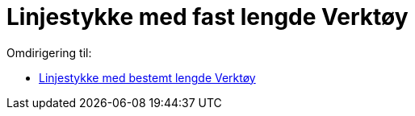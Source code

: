 = Linjestykke med fast lengde Verktøy
ifdef::env-github[:imagesdir: /nb/modules/ROOT/assets/images]

Omdirigering til:

* xref:/tools/Linjestykke_med_bestemt_lengde.adoc[Linjestykke med bestemt lengde Verktøy]

